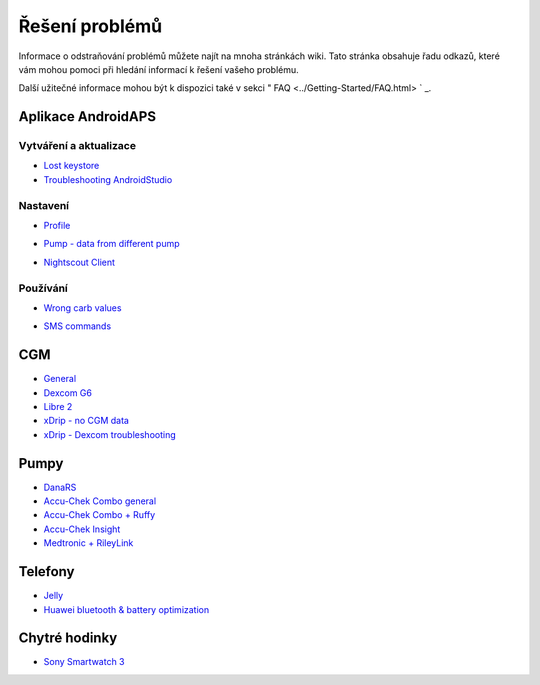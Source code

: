 Řešení problémů
**************************************************
Informace o odstraňování problémů můžete najít na mnoha stránkách wiki. Tato stránka obsahuje řadu odkazů, které vám mohou pomoci při hledání informací k řešení vašeho problému.

Další užitečné informace mohou být k dispozici také v sekci " FAQ <../Getting-Started/FAQ.html> ` _.

Aplikace AndroidAPS
==================================================

Vytváření a aktualizace
-------------------
* `Lost keystore <../Installing-AndroidAPS/troubleshooting_androidstudio.html#lost-keystore>`_
* `Troubleshooting AndroidStudio <../Installing-AndroidAPS/troubleshooting_androidstudio.html>`_

Nastavení
--------------------------------------------------
* `Profile <../Usage/Profiles.html#troubleshooting-profile-errors>`_

  .. image:: ../images/Screen_DifferentPump.png
    :alt: Error: Basal not aligned to hours

* `Pump - data from different pump <../Installing-AndroidAPS/update3_0.html#failure-message-data-from-different-pump>`_

  .. image:: ../images/BasalNotAlignedToHours2.png
    :alt: Failure message: Data from different pump


* `Nightscout Client <../Usage/Troubleshooting-NSClient.html>`_

Používání
--------------------------------------------------
* `Wrong carb values <../Usage/COB-calculation.html#detection-of-wrong-cob-values>`_

  .. image:: ../images/Calculator_SlowCarbAbsorption.png
    :alt: Error: Slow carb absorption

* `SMS commands <../Children/SMS-Commands.html#troubleshooting>`_

CGM
==================================================
* `General <../Hardware/GeneralCGMRecommendation.html#troubleshooting>`_
* `Dexcom G6 <../Hardware/DexcomG6.html#troubleshooting-g6>`_
* `Libre 2 <../Hardware/Libre2.html#experiences-and-troubleshooting>`_
* `xDrip - no CGM data <../Configuration/xdrip.html#identify-receiver>`_
* `xDrip - Dexcom troubleshooting <../Configuration/xdrip.html#troubleshooting-dexcom-g5-g6-and-xdrip>`_

Pumpy
==================================================
* `DanaRS <../Configuration/DanaRS-Insulin-Pump.html#dana-rs-specific-errors>`_
* `Accu-Chek Combo general <../Usage/Accu-Chek-Combo-Tips-for-Basic-usage.html>`_
* `Accu-Chek Combo + Ruffy <../Configuration/Accu-Chek-Combo-Pump.html#why-pairing-with-the-pump-does-not-work-with-the-app-ruffy>`_
* `Accu-Chek Insight <../Configuration/Accu-Chek-Insight-Pump.html#insight-specific-errors>`_
* `Medtronic + RileyLink <../Configuration/MedtronicPump.html#what-to-do-if-i-loose-connection-to-rileylink-and-or-pump>`_

Telefony
==================================================
* `Jelly <../Usage/jelly.html>`_
* `Huawei bluetooth & battery optimization <../Usage/huawei.html>`_

Chytré hodinky
==================================================
* `Sony Smartwatch 3 <../Usage/SonySW3.html>`_
